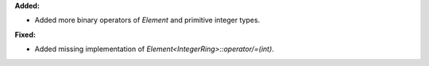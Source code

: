 **Added:**

* Added more binary operators of `Element` and primitive integer types.

**Fixed:**

* Added missing implementation of `Element<IntegerRing>::operator/=(int)`.
